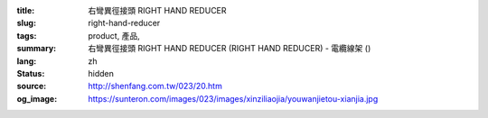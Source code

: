 :title: 右彎異徑接頭 RIGHT HAND REDUCER
:slug: right-hand-reducer
:tags: product, 產品, 
:summary: 右彎異徑接頭 RIGHT HAND REDUCER (RIGHT HAND REDUCER) - 電纜線架 ()
:lang: zh
:status: hidden
:source: http://shenfang.com.tw/023/20.htm
:og_image: https://sunteron.com/images/023/images/xinziliaojia/youwanjietou-xianjia.jpg
